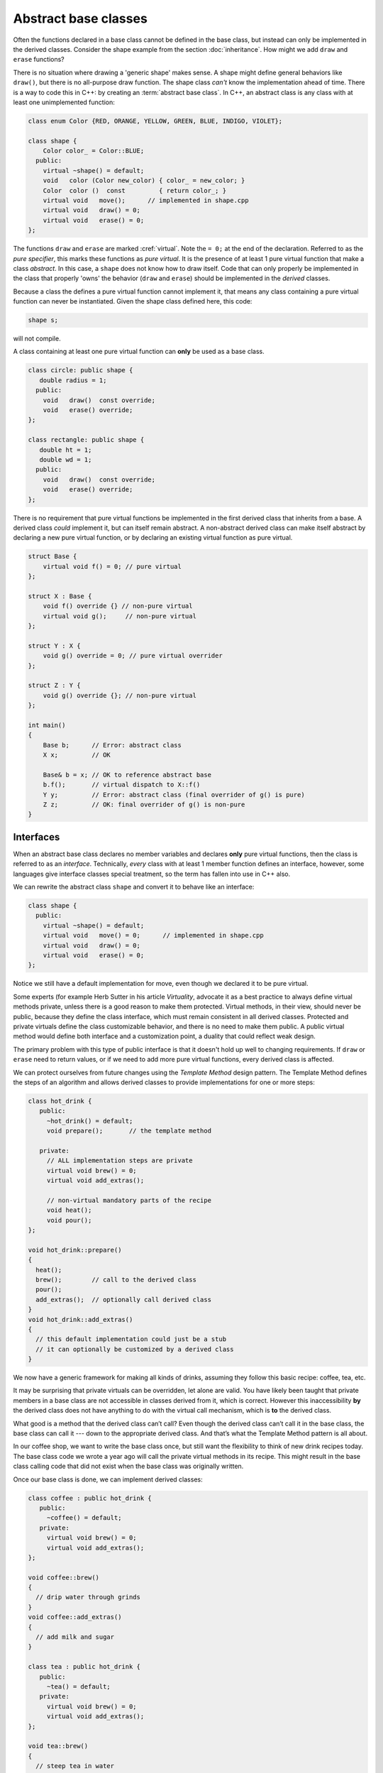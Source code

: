 ..  Copyright (C)  Dave Parillo.  Permission is granted to copy, distribute
    and/or modify this document under the terms of the GNU Free Documentation
    License, Version 1.3 or any later version published by the Free Software
    Foundation; with Invariant Sections being Forward, and Preface,
    no Front-Cover Texts, and no Back-Cover Texts.  A copy of
    the license is included in the section entitled "GNU Free Documentation
    License".

.. index:: 
   pair: abstract base class; interface
   pair: keyword; virtual

Abstract base classes
=====================
Often the functions declared in a base class cannot be defined
in the base class, but instead can only be implemented in the derived
classes.  
Consider the shape example from the section :doc:`inheritance`.
How might we add ``draw`` and ``erase`` functions?

.. graphviz:: 
   :alt: Shape inheritance

   digraph "shape"
   {
     edge [fontname="BitstreamVeraSans",
           fontsize="10",
           labelfontname="BitstreamVeraSans",
           labelfontsize="10",
           dir="back",
           arrowtail="onormal",
           style="solid",
           color="midnightblue"];
     node [fontname="BitstreamVeraSans",
           fontsize="10",
           height=0.2,
           width=0.4,
           color="black",
           fillcolor="white",
           shape=record,
           style="filled"];
     shape [
       label="{shape\n||+ ~shape()\l+ draw()\l+ erase()\l+ move()\l}",
       fillcolor="lightblue"];
     shape -> circle;
     circle [
       label="{circle\n||+ draw()\l+ erase()\l}"];
     shape -> rect;
     rect [label="{rectangle\n||+ draw()\l+ erase()\l}"];
     shape -> tri;
     tri [label="{triangle\n||+ draw()\l+ erase()\l}"];
   }

There is no situation where drawing a 'generic shape' makes sense.
A shape might define general behaviors like ``draw()``,
but there is no all-purpose draw function.
The shape class *can't* know the implementation ahead of time.
There is a way to code this in C++: by creating an 
:term:`abstract base class`.
In C++, an abstract class is any class with at least
one unimplemented function:

.. code-block:: cpp

   class enum Color {RED, ORANGE, YELLOW, GREEN, BLUE, INDIGO, VIOLET};

   class shape {
       Color color_ = Color::BLUE;
     public:
       virtual ~shape() = default;
       void   color (Color new_color) { color_ = new_color; }
       Color  color ()  const         { return color_; }
       virtual void   move();      // implemented in shape.cpp
       virtual void   draw() = 0;
       virtual void   erase() = 0;
   };

The functions ``draw`` and ``erase`` are marked :cref:`virtual`.
Note the ``= 0;`` at the end of the declaration.
Referred to as the *pure specifier*,
this marks these functions as *pure virtual*.
It is the presence of at least 1 pure virtual function that
make a class *abstract*.
In this case, a ``shape`` does not know how to draw itself.
Code that can only properly be implemented in the class that
properly 'owns' the behavior (``draw`` and ``erase``)
should be implemented in the *derived* classes.

Because a class the defines a pure virtual function cannot implement it,
that means any class containing a pure virtual function can never be
instantiated.
Given the shape class defined here, this code:

.. code-block:: cpp

   shape s;

will not compile.

A class containing at least one pure virtual function can **only**
be used as a base class.

.. code-block:: cpp

   class circle: public shape {
      double radius = 1;
     public:
       void   draw()  const override;
       void   erase() override;
   };

   class rectangle: public shape {
      double ht = 1;
      double wd = 1;
     public:
       void   draw()  const override;
       void   erase() override;
   };

There is no requirement that pure virtual functions be implemented
in the first derived class that inherits from a base.
A derived class *could* implement it,
but can itself remain abstract.
A non-abstract derived class can make itself abstract
by declaring a new pure virtual function,
or by declaring an existing virtual function as pure virtual.

.. code-block:: cpp

   struct Base {
       virtual void f() = 0; // pure virtual
   };
    
   struct X : Base {
       void f() override {} // non-pure virtual
       virtual void g();     // non-pure virtual
   };
    
   struct Y : X {
       void g() override = 0; // pure virtual overrider
   };
    
   struct Z : Y {
       void g() override {}; // non-pure virtual
   };
    
   int main()
   {
       Base b;      // Error: abstract class
       X x;         // OK

       Base& b = x; // OK to reference abstract base
       b.f();       // virtual dispatch to X::f()
       Y y;         // Error: abstract class (final overrider of g() is pure)
       Z z;         // OK: final overrider of g() is non-pure
   }

Interfaces
----------
When an abstract base class declares no member variables and
declares **only** pure virtual functions,
then the class is referred to as an *interface*.
Technically, *every* class with at least 1 member function defines
an interface, however, some languages give interface classes special treatment,
so the term has fallen into use in C++ also.

We can rewrite the abstract class ``shape`` and convert it
to behave like an interface:

.. code-block:: cpp

   class shape {
     public:
       virtual ~shape() = default;
       virtual void   move() = 0;      // implemented in shape.cpp
       virtual void   draw() = 0;
       virtual void   erase() = 0;
   };

Notice we still have a default implementation for move,
even though we declared it to be pure virtual.

Some experts (for example Herb Sutter in his article *Virtuality*,
advocate it as a best practice to always define virtual methods private, 
unless there is a good reason to make them protected. 
Virtual methods, in their view, should never be public, 
because they define the class interface, 
which must remain consistent in all derived classes.
Protected and private virtuals define the class customizable behavior,
and there is no need to make them public.
A public virtual method would define both interface and a customization point,
a duality that could reflect weak design.

The primary problem with this type of public interface is that it doesn't
hold up well to changing requirements.
If ``draw`` or ``erase`` need to return values,
or if we need to add more pure virtual functions,
every derived class is affected.

We can protect ourselves from future changes using the *Template Method*
design pattern.
The Template Method defines the steps of an algorithm and allows
derived classes to provide implementations for one or more steps:

.. code-block:: cpp

   class hot_drink {
      public:
        ~hot_drink() = default;
        void prepare();       // the template method

      private:
        // ALL implementation steps are private
        virtual void brew() = 0;
        virtual void add_extras();

        // non-virtual mandatory parts of the recipe
        void heat();
        void pour();
   };

   void hot_drink::prepare()
   {
     heat();
     brew();        // call to the derived class
     pour();
     add_extras();  // optionally call derived class
   }
   void hot_drink::add_extras()
   {
     // this default implementation could just be a stub
     // it can optionally be customized by a derived class
   }

We now have a generic framework for making all kinds of drinks,
assuming they follow this basic recipe: coffee, tea, etc.

It may be surprising that private virtuals can be overridden, 
let alone are valid.
You have likely been taught that private members in a base class 
are not accessible in classes derived from it, which is correct.
However this inaccessibility **by** the derived class 
does not have anything to do with the virtual call mechanism,
which is **to** the derived class.

What good is a method that the derived class can’t call?
Even though the derived class can’t call it in the base class, 
the base class can call it --- down to the appropriate derived class.
And that’s what the Template Method pattern is all about.

In our coffee shop, we want to write the base class once,
but still want the flexibility to think of new drink recipes today.
The base class code we wrote a year ago will call
the private virtual methods in its recipe.
This might result in the base class calling code that did not exist
when the base class was originally written.

Once our base class is done, we can implement derived classes:

.. code-block:: cpp

   class coffee : public hot_drink {
      public:
        ~coffee() = default;
      private:
        virtual void brew() = 0;
        virtual void add_extras();
   };

   void coffee::brew()
   {
     // drip water through grinds
   }
   void coffee::add_extras()
   {
     // add milk and sugar
   }

   class tea : public hot_drink {
      public:
        ~tea() = default;
      private:
        virtual void brew() = 0;
        virtual void add_extras();
   };

   void tea::brew()
   {
     // steep tea in water
   }
   void tea::add_extras()
   {
     // add lemon
   }

And use it:

.. code-block:: cpp

   int main() {
     coffee c;
     c.prepare();

     tea t;
     t.prepare();
   }


The final specifier
-------------------
Added in C++11,
this keyword specifies that a virtual function cannot be overridden 
in a derived class or that a class cannot be inherited from.

When used in a virtual function declaration or definition, 
:cref:`final` ensures that the function is virtual and specifies
that it may not be overridden by derived classes.
Attempting to override a final function is a compile error.

.. code-block:: cpp

   struct Base
   {
       virtual void foo();
   };
    
   struct A : Base
   {
       void foo() final; // A::foo is overridden and it is the final override
       void bar() final; // Error: non-virtual function cannot be overridden or be final
   };
    
   struct B final : A // struct B is final
   {
       void foo() override; // Error: foo cannot be overridden as it's final in A
   };
    
   struct C : B // Error: B is final
   {
   };


-----

.. admonition:: More to Explore

   - From cppreference.com:
     - :lang:`virtual function specifier <virtual>`
     - :lang:`Abstract classes <abstract_class>`
     - :lang:`final specifier <final>`
   - `Virtuality <http://www.gotw.ca/publications/mill18.htm>`__ by Herb Sutter

